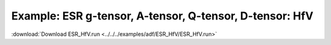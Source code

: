 .. _example ESR_HfV:

Example: ESR g-tensor, A-tensor, Q-tensor, D-tensor: HfV
========================================================= 

:download:`Download ESR_HfV.run <../../../examples/adf/ESR_HfV/ESR_HfV.run>` 

.. literalinclude :: ../../../examples/adf/ESR_HfV/ESR_HfV.run 
   :language: bash 
